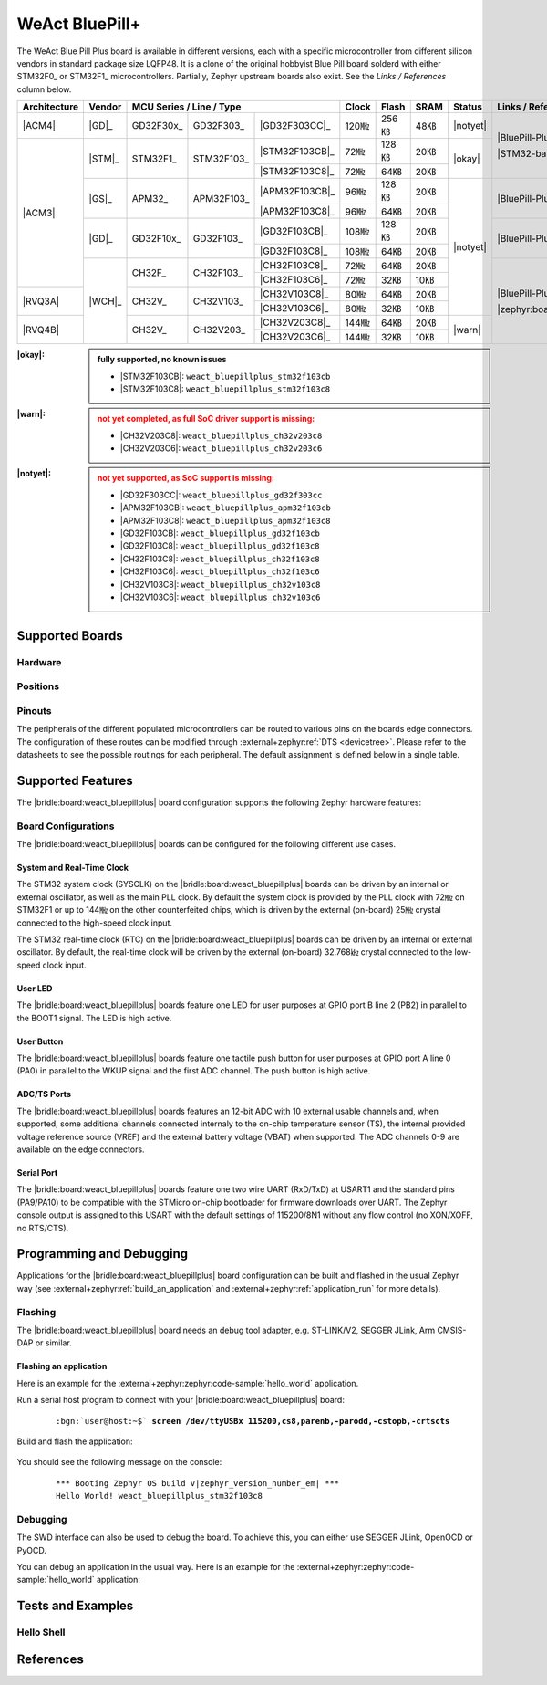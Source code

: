 .. _weact_bluepillplus:

WeAct BluePill+
###############

The WeAct Blue Pill Plus board is available in different versions, each with
a specific microcontroller from different silicon vendors in standard package
size LQFP48. It is a clone of the original hobbyist Blue Pill board solderd
with either STM32F0_ or STM32F1_ microcontrollers. Partially, Zephyr upstream
boards also exist. See the :emphasis:`Links / References` column below.

+--------------+--------+-----------------------------------------+-------+-------+------+--------+--------------------------------------+
| Architecture | Vendor | MCU Series / Line / Type                | Clock | Flash | SRAM | Status | Links / References                   |
+==============+========+===========+============+================+=======+=======+======+========+======================================+
| |ACM4|       | |GD|_  | GD32F30x_ | GD32F303_  | |GD32F303CC|_  | 120㎒ | 256㎅ | 48㎅ ||notyet|| |BluePill-Plus|_                     |
+--------------+--------+-----------+------------+----------------+-------+-------+------+--------+                                      |
| |ACM3|       | |STM|_ | STM32F1_  | STM32F103_ | |STM32F103CB|_ | 72㎒  | 128㎅ | 20㎅ | |okay| | |STM32-base BluePill-Plus|_          |
|              |        |           |            +----------------+-------+-------+------+        |                                      |
|              |        |           |            | |STM32F103C8|_ | 72㎒  | 64㎅  | 20㎅ |        |                                      |
|              +--------+-----------+------------+----------------+-------+-------+------+--------+--------------------------------------+
|              | |GS|_  | APM32_    | APM32F103_ | |APM32F103CB|_ | 96㎒  | 128㎅ | 20㎅ ||notyet|| |BluePill-Plus-APM32|_               |
|              |        |           |            +----------------+-------+-------+------+        |                                      |
|              |        |           |            | |APM32F103C8|_ | 96㎒  | 64㎅  | 20㎅ |        |                                      |
|              +--------+-----------+------------+----------------+-------+-------+------+        +--------------------------------------+
|              | |GD|_  | GD32F10x_ | GD32F103_  | |GD32F103CB|_  | 108㎒ | 128㎅ | 20㎅ |        | |BluePill-Plus-GD32|_                |
|              |        |           |            +----------------+-------+-------+------+        |                                      |
|              |        |           |            | |GD32F103C8|_  | 108㎒ | 64㎅  | 20㎅ |        |                                      |
|              +--------+-----------+------------+----------------+-------+-------+------+        +--------------------------------------+
|              | |WCH|_ | CH32F_    | CH32F103_  | |CH32F103C8|_  | 72㎒  | 64㎅  | 20㎅ |        | |BluePill-Plus-CH32|_                |
|              |        |           |            +----------------+-------+-------+------+        |                                      |
|              |        |           |            | |CH32F103C6|_  | 72㎒  | 32㎅  | 10㎅ |        |                                      |
+--------------+        +-----------+------------+----------------+-------+-------+------+        |                                      |
| |RVQ3A|      |        | CH32V_    | CH32V103_  | |CH32V103C8|_  | 80㎒  | 64㎅  | 20㎅ |        |                                      |
|              |        |           |            +----------------+-------+-------+------+        |                                      |
|              |        |           |            | |CH32V103C6|_  | 80㎒  | 32㎅  | 10㎅ |        |                                      |
+--------------+        +-----------+------------+----------------+-------+-------+------+--------+                                      |
| |RVQ4B|      |        | CH32V_    | CH32V203_  | |CH32V203C8|_  | 144㎒ | 64㎅  | 20㎅ | |warn| | |zephyr:board:bluepillplus_ch32v203| |
|              |        |           |            +----------------+-------+-------+------+        |                                      |
|              |        |           |            | |CH32V203C6|_  | 144㎒ | 32㎅  | 10㎅ |        |                                      |
+--------------+--------+-----------+------------+----------------+-------+-------+------+--------+--------------------------------------+

:|okay|:

   .. admonition:: fully supported, no known issues
      :class: hint dropdown

      * |STM32F103CB|: ``weact_bluepillplus_stm32f103cb``
      * |STM32F103C8|: ``weact_bluepillplus_stm32f103c8``

:|warn|:

   .. admonition:: not yet completed, as full SoC driver support is missing:
      :class: warning dropdown

      * |CH32V203C8|: ``weact_bluepillplus_ch32v203c8``
      * |CH32V203C6|: ``weact_bluepillplus_ch32v203c6``

:|notyet|:

   .. admonition:: not yet supported, as SoC support is missing:
      :class: error dropdown

      * |GD32F303CC|: ``weact_bluepillplus_gd32f303cc``
      * |APM32F103CB|: ``weact_bluepillplus_apm32f103cb``
      * |APM32F103C8|: ``weact_bluepillplus_apm32f103c8``
      * |GD32F103CB|: ``weact_bluepillplus_gd32f103cb``
      * |GD32F103C8|: ``weact_bluepillplus_gd32f103c8``
      * |CH32F103C8|: ``weact_bluepillplus_ch32f103c8``
      * |CH32F103C6|: ``weact_bluepillplus_ch32f103c6``
      * |CH32V103C8|: ``weact_bluepillplus_ch32v103c8``
      * |CH32V103C6|: ``weact_bluepillplus_ch32v103c6``

Supported Boards
****************

Hardware
========

.. tabs::

   .. group-tab:: STM32F1

      .. _weact_bluepillplus-stm32f103cb:

      .. _weact_bluepillplus-stm32f103c8:

      .. include:: stm32f1/hardware.rsti

   .. group-tab:: CH32V2

      .. _weact_bluepillplus-ch32v203c8:

      .. _weact_bluepillplus-ch32v203c6:

      .. include:: ch32v2/hardware.rsti

Positions
=========

.. tabs::

   .. group-tab:: STM32F1

      .. include:: stm32f1/positions.rsti

   .. group-tab:: CH32V2

      .. include:: ch32v2/positions.rsti

Pinouts
=======

The peripherals of the different populated microcontrollers can be routed to
various pins on the boards edge connectors. The configuration of these routes
can be modified through :external+zephyr:ref:`DTS <devicetree>`. Please refer
to the datasheets to see the possible routings for each peripheral. The default
assignment is defined below in a single table.

.. tabs::

   .. group-tab:: STM32F1

      .. include:: pinouts.rsti

   .. group-tab:: CH32V2

      .. include:: pinouts.rsti

Supported Features
******************

The |bridle:board:weact_bluepillplus| board configuration supports
the following Zephyr hardware features:

.. tabs::

   .. group-tab:: STM32F1

      .. include:: stm32f1/features.rsti

   .. group-tab:: CH32V2

      .. include:: ch32v2/features.rsti

Board Configurations
====================

The |bridle:board:weact_bluepillplus| boards can be configured
for the following different use cases.

.. tabs::

   .. group-tab:: STM32F1

      .. include:: stm32f1/configurations.rsti


   .. group-tab:: CH32V2

      .. include:: ch32v2/configurations.rsti

System and Real-Time Clock
--------------------------

The STM32 system clock (SYSCLK) on the |bridle:board:weact_bluepillplus| boards
can be driven by an internal or external oscillator, as well as the main PLL
clock. By default the system clock is provided by the PLL clock with 72㎒ on
STM32F1 or up to 144㎒ on the other counterfeited chips, which is driven by
the external (on-board) 25㎒ crystal connected to the high-speed clock input.

The STM32 real-time clock (RTC) on the |bridle:board:weact_bluepillplus| boards
can be driven by an internal or external oscillator. By default, the real-time
clock will be driven by the external (on-board) 32.768㎑ crystal connected to
the low-speed clock input.

User LED
--------

The |bridle:board:weact_bluepillplus| boards feature one LED for user purposes
at GPIO port B line 2 (PB2) in parallel to the BOOT1 signal.
The LED is high active.

User Button
-----------

The |bridle:board:weact_bluepillplus| boards feature one tactile push button
for user purposes at GPIO port A line 0 (PA0) in parallel to the WKUP signal
and the first ADC channel. The push button is high active.

ADC/TS Ports
------------

The |bridle:board:weact_bluepillplus| boards features an 12-bit ADC with
10 external usable channels and, when supported, some additional channels
connected internaly to the on-chip temperature sensor (TS), the internal
provided voltage reference source (VREF) and the external battery voltage
(VBAT) when supported. The ADC channels 0-9 are available on the edge
connectors.

Serial Port
-----------

The |bridle:board:weact_bluepillplus| boards feature one two wire UART (RxD/TxD)
at USART1 and the standard pins (PA9/PA10) to be compatible with the STMicro
on-chip bootloader for firmware downloads over UART. The Zephyr console output
is assigned to this USART with the default settings of 115200/8N1 without any
flow control (no XON/XOFF, no RTS/CTS).

Programming and Debugging
*************************

Applications for the |bridle:board:weact_bluepillplus| board configuration
can be built and flashed in the usual Zephyr way (see
:external+zephyr:ref:`build_an_application` and
:external+zephyr:ref:`application_run` for more details).

Flashing
========

The |bridle:board:weact_bluepillplus| board needs an debug tool adapter, e.g.
ST-LINK/V2, SEGGER JLink, Arm CMSIS-DAP or similar.

Flashing an application
-----------------------

Here is an example for the :external+zephyr:zephyr:code-sample:`hello_world`
application.

Run a serial host program to connect with your
|bridle:board:weact_bluepillplus| board:

   .. container:: highlight highlight-console notranslate

      .. parsed-literal::

         :bgn:`user@host:~$` **screen /dev/ttyUSBx 115200,cs8,parenb,-parodd,-cstopb,-crtscts**

Build and flash the application:

   .. zephyr-app-commands::
      :app: zephyr/samples/hello_world
      :board: weact_bluepillplus_stm32f103c8
      :build-dir: weact_bluepillplus
      :west-args: -p
      :flash-args: -r openocd
      :goals: flash
      :host-os: unix
      :compact:

You should see the following message on the console:

   .. container:: highlight highlight-console notranslate

      .. parsed-literal::

         \*\*\* Booting Zephyr OS build v\ |zephyr_version_number_em| \*\*\*
         Hello World! weact_bluepillplus_stm32f103c8

Debugging
=========

The SWD interface can also be used to debug the board. To achieve this, you can
either use SEGGER JLink, OpenOCD or PyOCD.

You can debug an application in the usual way. Here is an example for the
:external+zephyr:zephyr:code-sample:`hello_world` application:

   .. zephyr-app-commands::
      :app: zephyr/samples/hello_world
      :board: weact_bluepillplus_stm32f103c8
      :build-dir: weact_bluepillplus
      :maybe-skip-config:
      :west-args: -p
      :debug-args: -r openocd
      :goals: debug
      :host-os: unix

Tests and Examples
******************

Hello Shell
===========

.. tabs::

   .. group-tab:: STM32F1

      .. tabs::

         .. group-tab:: |STM32F103CB|

            .. zephyr-app-commands::
               :app: bridle/samples/helloshell
               :board: weact_bluepillplus_stm32f103cb
               :build-dir: weact_bluepillplus
               :gen-args: \
                  -DEXTRA_CONF_FILE="prj-hwstartup.conf" -DCONFIG_STM32_ENABLE_DEBUG_SLEEP_STOP=y
               :west-args: -p
               :flash-args: -r openocd
               :goals: flash
               :compact:

            .. admonition:: memory consumption
               :class: hint dropdown

               .. container:: highlight highlight-console notranslate

                  .. parsed-literal::

                     [178/178] Linking C executable zephyr/zephyr.elf
                     Memory region         Used Size  Region Size  %age Used
                                FLASH:       53668 B       128 KB     40.95%
                                  RAM:       17984 B        20 KB     87.81%
                             IDT_LIST:          0 GB        32 KB      0.00%

         .. group-tab:: |STM32F103C8|

            .. zephyr-app-commands::
               :app: bridle/samples/helloshell
               :board: weact_bluepillplus_stm32f103c8
               :build-dir: weact_bluepillplus
               :gen-args: \
                  -DEXTRA_CONF_FILE="prj-hwstartup.conf" -DCONFIG_STM32_ENABLE_DEBUG_SLEEP_STOP=y
               :west-args: -p
               :flash-args: -r openocd
               :goals: flash
               :compact:

            .. admonition:: memory consumption
               :class: hint dropdown

               .. container:: highlight highlight-console notranslate

                  .. parsed-literal::

                     [178/178] Linking C executable zephyr/zephyr.elf
                     Memory region         Used Size  Region Size  %age Used
                                FLASH:       53668 B        64 KB     81.89%
                                  RAM:       17984 B        20 KB     87.81%
                             IDT_LIST:          0 GB        32 KB      0.00%

   .. group-tab:: CH32V2

      .. tabs::

         .. group-tab:: |CH32V203C8|

            |WCH-Tools|

            .. zephyr-app-commands::
               :app: bridle/samples/helloshell
               :board: weact_bluepillplus_ch32v203c8
               :build-dir: weact_bluepillplus
               :gen-args: \
                  -DEXTRA_CONF_FILE="prj-hwstartup.conf" -DCONFIG_FLASH=n -DCONFIG_FLASH_SHELL=n
               :west-args: -p
               :flash-args: -r minichlink
               :goals: flash
               :compact:

            .. admonition:: memory consumption
               :class: hint dropdown

               .. container:: highlight highlight-console notranslate

                  .. parsed-literal::

                     [149/149] Linking C executable zephyr/zephyr.elf
                     Memory region         Used Size  Region Size  %age Used
                                  ROM:       46200 B        64 KB     70.50%
                                  RAM:        9388 B        20 KB     45.84%
                             IDT_LIST:          0 GB         4 KB      0.00%

         .. group-tab:: |CH32V203C6|

            |WCH-Tools|

            .. zephyr-app-commands::
               :app: bridle/samples/helloshell
               :board: weact_bluepillplus_ch32v203c6
               :build-dir: weact_bluepillplus
               :gen-args: -DEXTRA_CONF_FILE="prj-minimal.conf"
               :west-args: -p
               :flash-args: -r minichlink
               :goals: flash
               :compact:

            .. admonition:: memory consumption
               :class: hint dropdown

               .. container:: highlight highlight-console notranslate

                  .. parsed-literal::

                     [127/127] Linking C executable zephyr/zephyr.elf
                     Memory region         Used Size  Region Size  %age Used
                                  ROM:       25076 B        32 KB     76.53%
                                  RAM:        8456 B        10 KB     82.58%
                             IDT_LIST:          0 GB         4 KB      0.00%

References
**********

.. target-notes::
